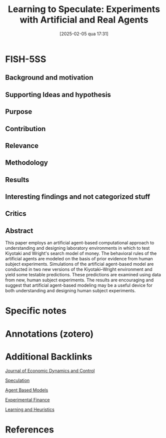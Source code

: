 #+OPTIONS: num:nil ^:{} toc:nil
#+title:      Learning to Speculate: Experiments with Artificial and Real Agents
#+date:       [2025-02-05 qua 17:31]
#+filetags:   :bib:
#+identifier: 20250205T173115
#+BIBLIOGRAPHY: ~/Org/zotero_refs.bib
#+cite_export: csl apa.csl
#+reference:  duffy_2001_Learning



* FISH-5SS



** Background and motivation


** Supporting Ideas and hypothesis


** Purpose


** Contribution


** Relevance


** Methodology


** Results


** Interesting findings and not categorized stuff


** Critics


** Abstract

#+BEGIN_ABSTRACT
This paper employs an artificial agent-based computational approach to understanding and designing laboratory environments in which to test Kiyotaki and Wright's search model of money. The behavioral rules of the artificial agents are modeled on the basis of prior evidence from human subject experiments. Simulations of the artificial agent-based model are conducted in two new versions of the Kiyotaki–Wright environment and yield some testable predictions. These predictions are examined using data from new, human subject experiments. The results are encouraging and suggest that artificial agent-based modeling may be a useful device for both understanding and designing human subject experiments.
#+END_ABSTRACT


* Specific notes

* Annotations (zotero)

* Additional Backlinks


[[denote:20250205T154234][Journal of Economic Dynamics and Control]]

[[denote:20250202T115838][Speculation]]

[[denote:20250202T114248][Agent Based Models]]

[[denote:20250202T122308][Experimental Finance]]

[[denote:20250203T180559][Learning and Heuristics]]

* References

#+print_bibliography:

